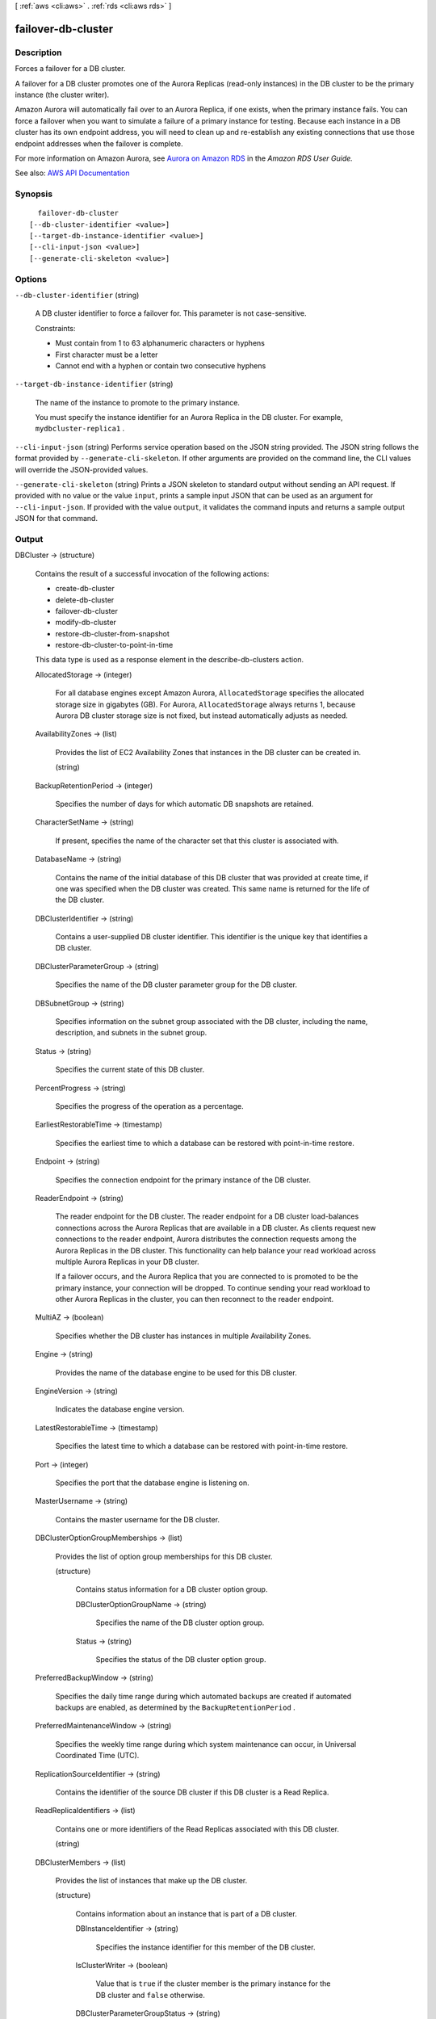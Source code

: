 [ :ref:`aws <cli:aws>` . :ref:`rds <cli:aws rds>` ]

.. _cli:aws rds failover-db-cluster:


*******************
failover-db-cluster
*******************



===========
Description
===========



Forces a failover for a DB cluster.

 

A failover for a DB cluster promotes one of the Aurora Replicas (read-only instances) in the DB cluster to be the primary instance (the cluster writer).

 

Amazon Aurora will automatically fail over to an Aurora Replica, if one exists, when the primary instance fails. You can force a failover when you want to simulate a failure of a primary instance for testing. Because each instance in a DB cluster has its own endpoint address, you will need to clean up and re-establish any existing connections that use those endpoint addresses when the failover is complete.

 

For more information on Amazon Aurora, see `Aurora on Amazon RDS <http://docs.aws.amazon.com/AmazonRDS/latest/UserGuide/CHAP_Aurora.html>`_ in the *Amazon RDS User Guide.*  



See also: `AWS API Documentation <https://docs.aws.amazon.com/goto/WebAPI/rds-2014-10-31/FailoverDBCluster>`_


========
Synopsis
========

::

    failover-db-cluster
  [--db-cluster-identifier <value>]
  [--target-db-instance-identifier <value>]
  [--cli-input-json <value>]
  [--generate-cli-skeleton <value>]




=======
Options
=======

``--db-cluster-identifier`` (string)


  A DB cluster identifier to force a failover for. This parameter is not case-sensitive.

   

  Constraints:

   

   
  * Must contain from 1 to 63 alphanumeric characters or hyphens 
   
  * First character must be a letter 
   
  * Cannot end with a hyphen or contain two consecutive hyphens 
   

  

``--target-db-instance-identifier`` (string)


  The name of the instance to promote to the primary instance.

   

  You must specify the instance identifier for an Aurora Replica in the DB cluster. For example, ``mydbcluster-replica1`` .

  

``--cli-input-json`` (string)
Performs service operation based on the JSON string provided. The JSON string follows the format provided by ``--generate-cli-skeleton``. If other arguments are provided on the command line, the CLI values will override the JSON-provided values.

``--generate-cli-skeleton`` (string)
Prints a JSON skeleton to standard output without sending an API request. If provided with no value or the value ``input``, prints a sample input JSON that can be used as an argument for ``--cli-input-json``. If provided with the value ``output``, it validates the command inputs and returns a sample output JSON for that command.



======
Output
======

DBCluster -> (structure)

  

  Contains the result of a successful invocation of the following actions:

   

   
  *  create-db-cluster   
   
  *  delete-db-cluster   
   
  *  failover-db-cluster   
   
  *  modify-db-cluster   
   
  *  restore-db-cluster-from-snapshot   
   
  *  restore-db-cluster-to-point-in-time   
   

   

  This data type is used as a response element in the  describe-db-clusters action.

  

  AllocatedStorage -> (integer)

    

    For all database engines except Amazon Aurora, ``AllocatedStorage`` specifies the allocated storage size in gigabytes (GB). For Aurora, ``AllocatedStorage`` always returns 1, because Aurora DB cluster storage size is not fixed, but instead automatically adjusts as needed.

    

    

  AvailabilityZones -> (list)

    

    Provides the list of EC2 Availability Zones that instances in the DB cluster can be created in.

    

    (string)

      

      

    

  BackupRetentionPeriod -> (integer)

    

    Specifies the number of days for which automatic DB snapshots are retained.

    

    

  CharacterSetName -> (string)

    

    If present, specifies the name of the character set that this cluster is associated with.

    

    

  DatabaseName -> (string)

    

    Contains the name of the initial database of this DB cluster that was provided at create time, if one was specified when the DB cluster was created. This same name is returned for the life of the DB cluster.

    

    

  DBClusterIdentifier -> (string)

    

    Contains a user-supplied DB cluster identifier. This identifier is the unique key that identifies a DB cluster.

    

    

  DBClusterParameterGroup -> (string)

    

    Specifies the name of the DB cluster parameter group for the DB cluster.

    

    

  DBSubnetGroup -> (string)

    

    Specifies information on the subnet group associated with the DB cluster, including the name, description, and subnets in the subnet group.

    

    

  Status -> (string)

    

    Specifies the current state of this DB cluster.

    

    

  PercentProgress -> (string)

    

    Specifies the progress of the operation as a percentage.

    

    

  EarliestRestorableTime -> (timestamp)

    

    Specifies the earliest time to which a database can be restored with point-in-time restore.

    

    

  Endpoint -> (string)

    

    Specifies the connection endpoint for the primary instance of the DB cluster.

    

    

  ReaderEndpoint -> (string)

    

    The reader endpoint for the DB cluster. The reader endpoint for a DB cluster load-balances connections across the Aurora Replicas that are available in a DB cluster. As clients request new connections to the reader endpoint, Aurora distributes the connection requests among the Aurora Replicas in the DB cluster. This functionality can help balance your read workload across multiple Aurora Replicas in your DB cluster. 

     

    If a failover occurs, and the Aurora Replica that you are connected to is promoted to be the primary instance, your connection will be dropped. To continue sending your read workload to other Aurora Replicas in the cluster, you can then reconnect to the reader endpoint.

    

    

  MultiAZ -> (boolean)

    

    Specifies whether the DB cluster has instances in multiple Availability Zones.

    

    

  Engine -> (string)

    

    Provides the name of the database engine to be used for this DB cluster.

    

    

  EngineVersion -> (string)

    

    Indicates the database engine version.

    

    

  LatestRestorableTime -> (timestamp)

    

    Specifies the latest time to which a database can be restored with point-in-time restore.

    

    

  Port -> (integer)

    

    Specifies the port that the database engine is listening on.

    

    

  MasterUsername -> (string)

    

    Contains the master username for the DB cluster.

    

    

  DBClusterOptionGroupMemberships -> (list)

    

    Provides the list of option group memberships for this DB cluster.

    

    (structure)

      

      Contains status information for a DB cluster option group.

      

      DBClusterOptionGroupName -> (string)

        

        Specifies the name of the DB cluster option group.

        

        

      Status -> (string)

        

        Specifies the status of the DB cluster option group.

        

        

      

    

  PreferredBackupWindow -> (string)

    

    Specifies the daily time range during which automated backups are created if automated backups are enabled, as determined by the ``BackupRetentionPeriod`` . 

    

    

  PreferredMaintenanceWindow -> (string)

    

    Specifies the weekly time range during which system maintenance can occur, in Universal Coordinated Time (UTC).

    

    

  ReplicationSourceIdentifier -> (string)

    

    Contains the identifier of the source DB cluster if this DB cluster is a Read Replica.

    

    

  ReadReplicaIdentifiers -> (list)

    

    Contains one or more identifiers of the Read Replicas associated with this DB cluster.

    

    (string)

      

      

    

  DBClusterMembers -> (list)

    

    Provides the list of instances that make up the DB cluster.

    

    (structure)

      

      Contains information about an instance that is part of a DB cluster.

      

      DBInstanceIdentifier -> (string)

        

        Specifies the instance identifier for this member of the DB cluster.

        

        

      IsClusterWriter -> (boolean)

        

        Value that is ``true`` if the cluster member is the primary instance for the DB cluster and ``false`` otherwise.

        

        

      DBClusterParameterGroupStatus -> (string)

        

        Specifies the status of the DB cluster parameter group for this member of the DB cluster.

        

        

      PromotionTier -> (integer)

        

        A value that specifies the order in which an Aurora Replica is promoted to the primary instance after a failure of the existing primary instance. For more information, see `Fault Tolerance for an Aurora DB Cluster <http://docs.aws.amazon.com/AmazonRDS/latest/UserGuide/Aurora.Managing.html#Aurora.Managing.FaultTolerance>`_ . 

        

        

      

    

  VpcSecurityGroups -> (list)

    

    Provides a list of VPC security groups that the DB cluster belongs to.

    

    (structure)

      

      This data type is used as a response element for queries on VPC security group membership.

      

      VpcSecurityGroupId -> (string)

        

        The name of the VPC security group.

        

        

      Status -> (string)

        

        The status of the VPC security group.

        

        

      

    

  HostedZoneId -> (string)

    

    Specifies the ID that Amazon Route 53 assigns when you create a hosted zone.

    

    

  StorageEncrypted -> (boolean)

    

    Specifies whether the DB cluster is encrypted.

    

    

  KmsKeyId -> (string)

    

    If ``StorageEncrypted`` is true, the KMS key identifier for the encrypted DB cluster.

    

    

  DbClusterResourceId -> (string)

    

    The region-unique, immutable identifier for the DB cluster. This identifier is found in AWS CloudTrail log entries whenever the KMS key for the DB cluster is accessed.

    

    

  DBClusterArn -> (string)

    

    The Amazon Resource Name (ARN) for the DB cluster.

    

    

  AssociatedRoles -> (list)

    

    Provides a list of the AWS Identity and Access Management (IAM) roles that are associated with the DB cluster. IAM roles that are associated with a DB cluster grant permission for the DB cluster to access other AWS services on your behalf.

    

    (structure)

      

      Describes an AWS Identity and Access Management (IAM) role that is associated with a DB cluster.

      

      RoleArn -> (string)

        

        The Amazon Resource Name (ARN) of the IAM role that is associated with the DB cluster.

        

        

      Status -> (string)

        

        Describes the state of association between the IAM role and the DB cluster. The Status property returns one of the following values:

         

         
        * ``ACTIVE`` - the IAM role ARN is associated with the DB cluster and can be used to access other AWS services on your behalf. 
         
        * ``PENDING`` - the IAM role ARN is being associated with the DB cluster. 
         
        * ``INVALID`` - the IAM role ARN is associated with the DB cluster, but the DB cluster is unable to assume the IAM role in order to access other AWS services on your behalf. 
         

        

        

      

    

  IAMDatabaseAuthenticationEnabled -> (boolean)

    

    True if mapping of AWS Identity and Access Management (IAM) accounts to database accounts is enabled; otherwise false.

    

    

  CloneGroupId -> (string)

    

    Identifies the clone group to which the DB cluster is associated.

    

    

  ClusterCreateTime -> (timestamp)

    

    Specifies the time when the DB cluster was created, in Universal Coordinated Time (UTC).

    

    

  

